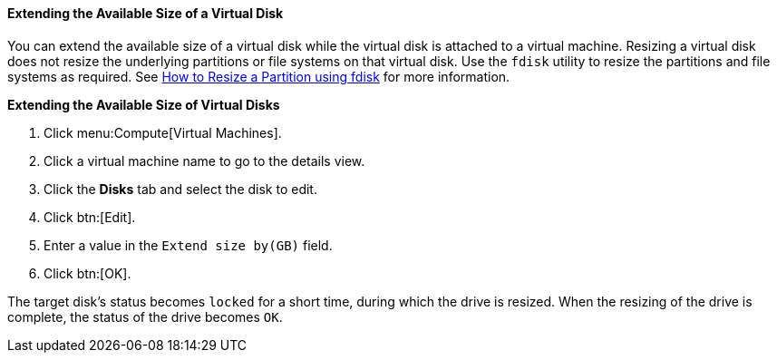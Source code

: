 :_content-type: PROCEDURE
[id="Extending_the_Available_Size_of_a_Virtual_Disk"]
==== Extending the Available Size of a Virtual Disk

You can extend the available size of a virtual disk while the virtual disk is attached to a virtual machine. Resizing a virtual disk does not resize the underlying partitions or file systems on that virtual disk. Use the `fdisk` utility to resize the partitions and file systems as required. See link:https://access.redhat.com/articles/1190213[How to Resize a Partition using fdisk] for more information.


*Extending the Available Size of Virtual Disks*

. Click menu:Compute[Virtual Machines].
. Click a virtual machine name to go to the details view.
. Click the *Disks* tab and select the disk to edit.
. Click btn:[Edit].
. Enter a value in the `Extend size by(GB)` field.
. Click btn:[OK].


The target disk's status becomes `locked` for a short time, during which the drive is resized. When the resizing of the drive is complete, the status of the drive becomes `OK`.
